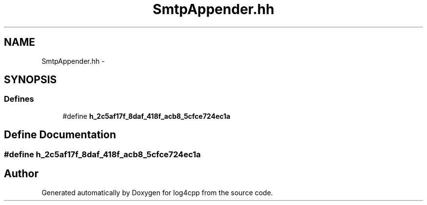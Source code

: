 .TH "SmtpAppender.hh" 3 "1 Nov 2017" "Version 1.1" "log4cpp" \" -*- nroff -*-
.ad l
.nh
.SH NAME
SmtpAppender.hh \- 
.SH SYNOPSIS
.br
.PP
.SS "Defines"

.in +1c
.ti -1c
.RI "#define \fBh_2c5af17f_8daf_418f_acb8_5cfce724ec1a\fP"
.br
.in -1c
.SH "Define Documentation"
.PP 
.SS "#define h_2c5af17f_8daf_418f_acb8_5cfce724ec1a"
.SH "Author"
.PP 
Generated automatically by Doxygen for log4cpp from the source code.
